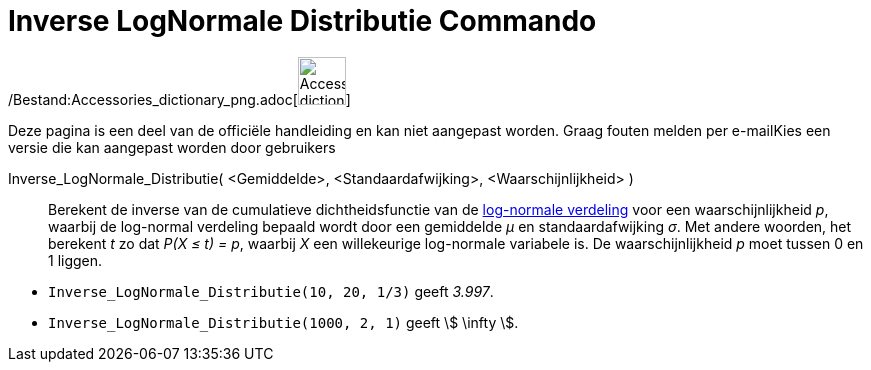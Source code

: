 = Inverse LogNormale Distributie Commando
:page-en: commands/InverseLogNormal_Command
ifdef::env-github[:imagesdir: /nl/modules/ROOT/assets/images]

/Bestand:Accessories_dictionary_png.adoc[image:48px-Accessories_dictionary.png[Accessories
dictionary.png,width=48,height=48]]

Deze pagina is een deel van de officiële handleiding en kan niet aangepast worden. Graag fouten melden per
e-mail[.mw-selflink .selflink]##Kies een versie die kan aangepast worden door gebruikers##

Inverse_LogNormale_Distributie( <Gemiddelde>, <Standaardafwijking>, <Waarschijnlijkheid> )::
  Berekent de inverse van de cumulatieve dichtheidsfunctie van de
  http://en.wikipedia.org/wiki/Log-normal_distribution[log-normale verdeling] voor een waarschijnlijkheid _p_, waarbij
  de log-normal verdeling bepaald wordt door een gemiddelde _μ_ en standaardafwijking _σ_.
  Met andere woorden, het berekent _t_ zo dat _P(X ≤ t) = p_, waarbij _X_ een willekeurige log-normale variabele is.
  De waarschijnlijkheid _p_ moet tussen 0 en 1 liggen.

[EXAMPLE]
====

* `++Inverse_LogNormale_Distributie(10, 20, 1/3)++` geeft _3.997_.
* `++Inverse_LogNormale_Distributie(1000, 2, 1)++` geeft stem:[ \infty ].

====
